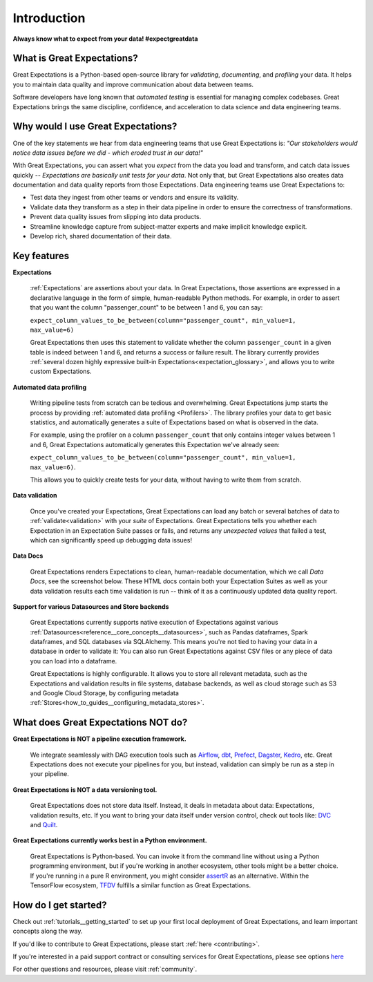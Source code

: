 .. _intro:

############
Introduction
############

**Always know what to expect from your data! #expectgreatdata**

***************************
What is Great Expectations?
***************************

Great Expectations is a Python-based open-source library for *validating*, *documenting*,
and *profiling* your data. It helps you to maintain data quality and improve
communication about data between teams.

Software developers have long known that *automated testing* is essential for \
managing complex codebases. Great Expectations brings the same discipline, \
confidence, and acceleration to data science and data engineering teams.

.. image:: images/ge_overview.png
    :width: 800
    :alt: Overview of Great Expectations

***********************************
Why would I use Great Expectations?
***********************************

One of the key statements we hear from data engineering teams that use Great Expectations is: *"Our stakeholders would notice data issues before we did - which eroded trust in our data!"*

With Great Expectations, you can assert what you *expect* from the data you load and transform, and catch data issues quickly -- *Expectations are basically unit tests for your data*. Not only that, but Great Expectations also creates data documentation and data quality reports from those Expectations. Data engineering teams use Great Expectations to:

- Test data they ingest from other teams or vendors and ensure its validity.
- Validate data they transform as a step in their data pipeline in order to ensure the correctness of transformations.
- Prevent data quality issues from slipping into data products.
- Streamline knowledge capture from subject-matter experts and make implicit knowledge explicit.
- Develop rich, shared documentation of their data.


************
Key features
************

**Expectations**

    :ref:`Expectations` are assertions about your data. In Great Expectations, those assertions are expressed in a declarative language in the form of simple, human-readable Python methods. For example, in  order to assert that you want the column "passenger_count" to be between 1 and 6, you can say:

    ``expect_column_values_to_be_between(column="passenger_count", min_value=1, max_value=6)``

    Great Expectations then uses this statement to validate whether the column ``passenger_count`` in a given table is indeed between 1 and 6, and returns a success or failure result. The library currently provides :ref:`several dozen highly expressive built-in Expectations<expectation_glossary>`, and allows you to write custom Expectations.

**Automated data profiling**

    Writing pipeline tests from scratch can be tedious and overwhelming. Great Expectations jump starts the process by providing :ref:`automated data profiling <Profilers>`. The library profiles your data to get basic statistics, and automatically generates a suite of Expectations based on what is observed in the data.

    For example, using the profiler on a column ``passenger_count`` that only contains integer values between 1 and 6, Great Expectations automatically generates this Expectation we've already seen:

    ``expect_column_values_to_be_between(column="passenger_count", min_value=1, max_value=6)``.

    This allows you to quickly create tests for your data, without having to write them from scratch.

**Data validation**

    Once you've created your Expectations, Great Expectations can load any batch or several batches of data to :ref:`validate<validation>` with your *suite* of Expectations. Great Expectations tells you whether each Expectation in an Expectation Suite passes or fails, and returns any *unexpected values* that failed a test, which can significantly speed up debugging data issues!

**Data Docs**

    Great Expectations renders Expectations to clean, human-readable documentation, which we call *Data Docs*, see the screenshot below. These HTML docs contain both your Expectation Suites as well as your data validation results each time validation is run -- think of it as a continuously updated data quality report.

.. image:: images/datadocs.png
    :width: 800
    :alt: Screenshot of Data Docs

**Support for various Datasources and Store backends**

    Great Expectations currently supports native execution of Expectations against various :ref:`Datasources<reference__core_concepts__datasources>`, such as Pandas dataframes, Spark dataframes, and SQL databases via SQLAlchemy. This means you're not tied to having your data in a database in order to validate it: You can also run Great Expectations against CSV files or any piece of data you can load into a dataframe.

    Great Expectations is highly configurable. It allows you to store all relevant metadata, such as the Expectations and validation results in file systems, database backends, as well as cloud storage such as S3 and Google Cloud Storage, by configuring metadata :ref:`Stores<how_to_guides__configuring_metadata_stores>`.


************************************
What does Great Expectations NOT do?
************************************

**Great Expectations is NOT a pipeline execution framework.**

    We integrate seamlessly with DAG execution tools such as `Airflow <https://airflow.apache.org/>`__, `dbt <https://www.getdbt.com/>`__, `Prefect <https://www.prefect.io/>`__, `Dagster <https://github.com/dagster-io/dagster>`__, `Kedro <https://github.com/quantumblacklabs/kedro>`__, etc. Great Expectations does not execute your pipelines for you, but instead, validation can simply be run as a step in your pipeline.

**Great Expectations is NOT a data versioning tool.**

   Great Expectations does not store data itself. Instead, it deals in metadata about data: Expectations, validation results, etc. If you want to bring your data itself under version control, check out tools like: `DVC <https://dvc.org/>`__ and `Quilt <https://github.com/quiltdata/quilt>`__.

**Great Expectations currently works best in a Python environment.**

   Great Expectations is Python-based. You can invoke it from the command line without using a Python programming environment, but if you're working in another ecosystem, other tools might be a better choice. If you're running in a pure R environment, you might consider `assertR <https://github.com/ropensci/assertr>`__ as an alternative. Within the TensorFlow ecosystem, `TFDV <https://www.tensorflow.org/tfx/guide/tfdv>`__ fulfills a similar function as Great Expectations.


*********************
How do I get started?
*********************


Check out :ref:`tutorials__getting_started` to set up your first local deployment of Great Expectations, and learn important concepts along the way.

If you'd like to contribute to Great Expectations, please start :ref:`here <contributing>`.

If you're interested in a paid support contract or consulting services for Great Expectations, please see options `here <https://superconductive.com/>`__

For other questions and resources, please visit :ref:`community`.
